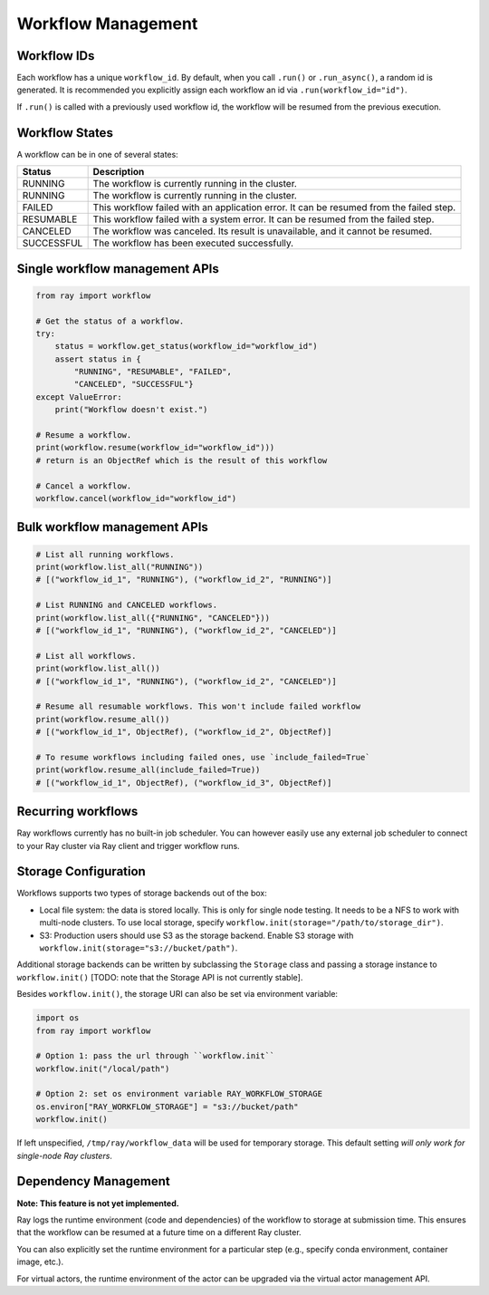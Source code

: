 Workflow Management
===================

Workflow IDs
------------
Each workflow has a unique ``workflow_id``. By default, when you call ``.run()`` or ``.run_async()``, a random id is generated. It is recommended you explicitly assign each workflow an id via ``.run(workflow_id="id")``.

If ``.run()`` is called with a previously used workflow id, the workflow will be resumed from the previous execution.

Workflow States
---------------
A workflow can be in one of several states:

=================== =======================================================================================
Status              Description
=================== =======================================================================================
RUNNING             The workflow is currently running in the cluster.
RUNNING             The workflow is currently running in the cluster.
FAILED              This workflow failed with an application error. It can be resumed from the failed step.
RESUMABLE           This workflow failed with a system error. It can be resumed from the failed step.
CANCELED            The workflow was canceled. Its result is unavailable, and it cannot be resumed.
SUCCESSFUL          The workflow has been executed successfully.
=================== =======================================================================================

Single workflow management APIs
-------------------------------

.. code-block:: python

    from ray import workflow

    # Get the status of a workflow.
    try:
        status = workflow.get_status(workflow_id="workflow_id")
        assert status in {
            "RUNNING", "RESUMABLE", "FAILED",
            "CANCELED", "SUCCESSFUL"}
    except ValueError:
        print("Workflow doesn't exist.")

    # Resume a workflow.
    print(workflow.resume(workflow_id="workflow_id")))
    # return is an ObjectRef which is the result of this workflow

    # Cancel a workflow.
    workflow.cancel(workflow_id="workflow_id")

Bulk workflow management APIs
-----------------------------

.. code-block:: python

    # List all running workflows.
    print(workflow.list_all("RUNNING"))
    # [("workflow_id_1", "RUNNING"), ("workflow_id_2", "RUNNING")]

    # List RUNNING and CANCELED workflows.
    print(workflow.list_all({"RUNNING", "CANCELED"}))
    # [("workflow_id_1", "RUNNING"), ("workflow_id_2", "CANCELED")]

    # List all workflows.
    print(workflow.list_all())
    # [("workflow_id_1", "RUNNING"), ("workflow_id_2", "CANCELED")]

    # Resume all resumable workflows. This won't include failed workflow
    print(workflow.resume_all())
    # [("workflow_id_1", ObjectRef), ("workflow_id_2", ObjectRef)]

    # To resume workflows including failed ones, use `include_failed=True`
    print(workflow.resume_all(include_failed=True))
    # [("workflow_id_1", ObjectRef), ("workflow_id_3", ObjectRef)]

Recurring workflows
-------------------

Ray workflows currently has no built-in job scheduler. You can however easily use any external job scheduler to connect to your Ray cluster via Ray client and trigger workflow runs.

Storage Configuration
---------------------
Workflows supports two types of storage backends out of the box:

*  Local file system: the data is stored locally. This is only for single node testing. It needs to be a NFS to work with multi-node clusters. To use local storage, specify ``workflow.init(storage="/path/to/storage_dir")``.
*  S3: Production users should use S3 as the storage backend. Enable S3 storage with ``workflow.init(storage="s3://bucket/path")``.

Additional storage backends can be written by subclassing the ``Storage`` class and passing a storage instance to ``workflow.init()`` [TODO: note that the Storage API is not currently stable].

Besides ``workflow.init()``, the storage URI can also be set via environment variable:

.. code-block:: python

    import os
    from ray import workflow

    # Option 1: pass the url through ``workflow.init``
    workflow.init("/local/path")

    # Option 2: set os environment variable RAY_WORKFLOW_STORAGE
    os.environ["RAY_WORKFLOW_STORAGE"] = "s3://bucket/path"
    workflow.init()

If left unspecified, ``/tmp/ray/workflow_data`` will be used for temporary storage. This default setting *will only work for single-node Ray clusters*.


Dependency Management
---------------------

**Note: This feature is not yet implemented.**

Ray logs the runtime environment (code and dependencies) of the workflow to storage at submission time. This ensures that the workflow can be resumed at a future time on a different Ray cluster.

You can also explicitly set the runtime environment for a particular step (e.g., specify conda environment, container image, etc.).

For virtual actors, the runtime environment of the actor can be upgraded via the virtual actor management API.
